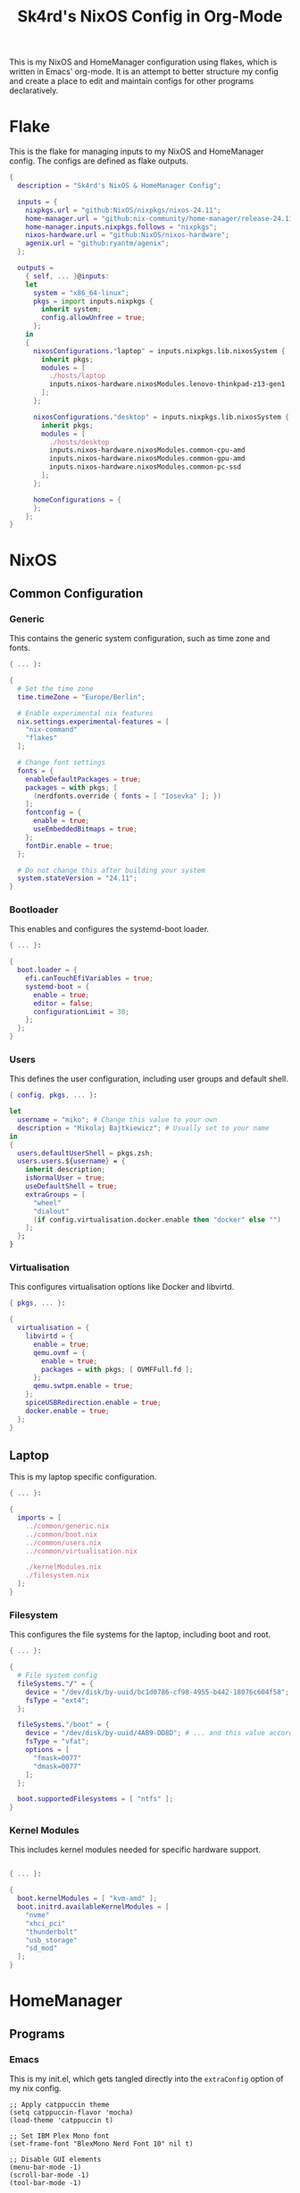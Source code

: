 #+title: Sk4rd's NixOS Config in Org-Mode
#+property: header-args :mkdirp yes

[[./colors.png]]

This is my NixOS and HomeManager configuration using flakes, which is
written in Emacs' org-mode. It is an attempt to better structure my
config and create a place to edit and maintain configs for other
programs declaratively.

* Flake

This is the flake for managing inputs to my NixOS and HomeManager
config. The configs are defined as flake outputs.

#+begin_src nix :tangle flake.nix
  {
    description = "Sk4rd's NixOS & HomeManager Config";

    inputs = {
      nixpkgs.url = "github:NixOS/nixpkgs/nixos-24.11";
      home-manager.url = "github:nix-community/home-manager/release-24.11";
      home-manager.inputs.nixpkgs.follows = "nixpkgs";
      nixos-hardware.url = "github:NixOS/nixos-hardware";
      agenix.url = "github:ryantm/agenix";
    };

    outputs =
      { self, ... }@inputs:
      let
        system = "x86_64-linux";
        pkgs = import inputs.nixpkgs {
          inherit system;
          config.allowUnfree = true;
        };
      in
      {
        nixosConfigurations."laptop" = inputs.nixpkgs.lib.nixosSystem {
          inherit pkgs;
          modules = [
            ./hosts/laptop
            inputs.nixos-hardware.nixosModules.lenovo-thinkpad-z13-gen1
          ];
        };

        nixosConfigurations."desktop" = inputs.nixpkgs.lib.nixosSystem {
          inherit pkgs;
          modules = [
            ./hosts/desktop
            inputs.nixos-hardware.nixosModules.common-cpu-amd
            inputs.nixos-hardware.nixosModules.common-gpu-amd
            inputs.nixos-hardware.nixosModules.common-pc-ssd
          ];
        };

        homeConfigurations = {
        };
      };
  }
#+end_src

* NixOS

** Common Configuration

*** Generic

This contains the generic system configuration, such as time zone and
fonts.

#+begin_src nix :tangle hosts/common/generic.nix
  { ... }:

  {
    # Set the time zone
    time.timeZone = "Europe/Berlin";

    # Enable experimental nix features
    nix.settings.experimental-features = [
      "nix-command"
      "flakes"
    ];

    # Change font settings
    fonts = {
      enableDefaultPackages = true;
      packages = with pkgs; [
        (nerdfonts.override { fonts = [ "Iosevka" ]; })
      ];
      fontconfig = {
        enable = true;
        useEmbeddedBitmaps = true;
      };
      fontDir.enable = true;
    };

    # Do not change this after building your system
    system.stateVersion = "24.11";
  }
#+end_src

*** Bootloader

This enables and configures the systemd-boot loader.

#+begin_src nix :tangle hosts/common/boot.nix
  { ... }:

  {
    boot.loader = {
      efi.canTouchEfiVariables = true;
      systemd-boot = {
        enable = true;
        editor = false;
        configurationLimit = 30;
      };
    };
  }
#+end_src

*** Users

This defines the user configuration, including user groups and default
shell.

#+begin_src nix :tangle hosts/common/users.nix
  { config, pkgs, ... }:

  let
    username = "miko"; # Change this value to your own
    description = "Mikolaj Bajtkiewicz"; # Usually set to your name
  in
  {
    users.defaultUserShell = pkgs.zsh;
    users.users.${username} = {
      inherit description;
      isNormalUser = true;
      useDefaultShell = true;
      extraGroups = [
        "wheel"
        "dialout"
        (if config.virtualisation.docker.enable then "docker" else "")
      ];
    };
  }
#+end_src

*** Virtualisation

This configures virtualisation options like Docker and libvirtd.

#+begin_src nix :tangle hosts/common/virtualisation.nix
  { pkgs, ... }:

  {
    virtualisation = {
      libvirtd = {
        enable = true;
        qemu.ovmf = {
          enable = true;
          packages = with pkgs; [ OVMFFull.fd ];
        };
        qemu.swtpm.enable = true;
      };
      spiceUSBRedirection.enable = true;
      docker.enable = true;
    };
  }
#+end_src

** Laptop

This is my laptop specific configuration.

#+begin_src nix :tangle hosts/laptop/default.nix
  { ... }:

  {
    imports = [
      ../common/generic.nix
      ../common/boot.nix
      ../common/users.nix
      ../common/virtualisation.nix

      ./kernelModules.nix
      ./filesystem.nix
    ];
  }
#+end_src

*** Filesystem

This configures the file systems for the laptop, including boot and
root.

#+begin_src nix :tangle hosts/laptop/filesystems.nix
  { ... }:

  {
    # File system config
    fileSystems."/" = {
      device = "/dev/disk/by-uuid/bc1d0786-cf98-4955-b442-18076c604f58"; # Change this...
      fsType = "ext4";
    };

    fileSystems."/boot" = {
      device = "/dev/disk/by-uuid/4AB9-DD8D"; # ... and this value according to your disks
      fsType = "vfat";
      options = [
        "fmask=0077"
        "dmask=0077"
      ];
    };

    boot.supportedFilesystems = [ "ntfs" ];
  }
#+end_src

*** Kernel Modules

This includes kernel modules needed for specific hardware support.

#+begin_src nix :tangle hosts/laptop/kernelModules.nix

  { ... }:

  {
    boot.kernelModules = [ "kvm-amd" ];
    boot.initrd.availableKernelModules = [
      "nvme"
      "xhci_pci"
      "thunderbolt"
      "usb_storage"
      "sd_mod"
    ];
  }
#+end_src

* HomeManager

** Programs

*** Emacs

This is my init.el, which gets tangled directly into the =extraConfig=
option of my nix config.

#+name: emacs-config
#+begin_src elisp
  ;; Apply catppuccin theme
  (setq catppuccin-flavor 'mocha)
  (load-theme 'catppuccin t)

  ;; Set IBM Plex Mono font
  (set-frame-font "BlexMono Nerd Font 10" nil t)

  ;; Disable GUI elements
  (menu-bar-mode -1)
  (scroll-bar-mode -1)
  (tool-bar-mode -1)

  ;; Backup directory in ~/.emacs.d/backups
  (let ((backup-dir "~/.emacs.d/backups"))
    (unless (file-exists-p backup-dir)
      (make-directory backup-dir))
    (setq backup-directory-alist `(("." . ,backup-dir))))

  ;; Autosave directory in ~/.emacs.d/autosaves
  (let ((autosave-dir "~/.emacs.d/autosaves"))
    (unless (file-exists-p autosave-dir)
      (make-directory autosave-dir))
    (setq auto-save-file-name-transforms
          `((".*" ,(concat autosave-dir "/\\1") t))))

  ;; Use spaces instead of tabs globally
  (setq-default indent-tabs-mode nil)

  ;; Set the default tab width to 4 spaces (optional, adjust as needed)
  (setq-default tab-width 4)

  (require 'nix-mode)
  (add-to-list 'auto-mode-alist '("\\.nix\\'" . nix-mode))

  (setq lspce-send-changes-idle-time 0.1)
  (setq lspce-show-log-level-in-modeline t)
  (setq lspce-server-programs `(("nix" "nil")))
#+end_src

Here I define the Emacs config for nix which includes packages.

#+begin_src nix :tangle home/common/emacs.nix :noweb yes
  { pkgs, ... }:

  {
    home.packages = with pkgs; [ nil ];
    programs.emacs = {
      enable = true;
      package = pkgs.emacs30-pgtk;
      extraPackages = epkgs: with epkgs; [
        f
        yasnippet
        markdown-mode
        company
        catppuccin-theme
        nix-mode
        lspce
      ];
      extraConfig = ''
        <<emacs-config>>
      '';
    };
  }
#+end_src
